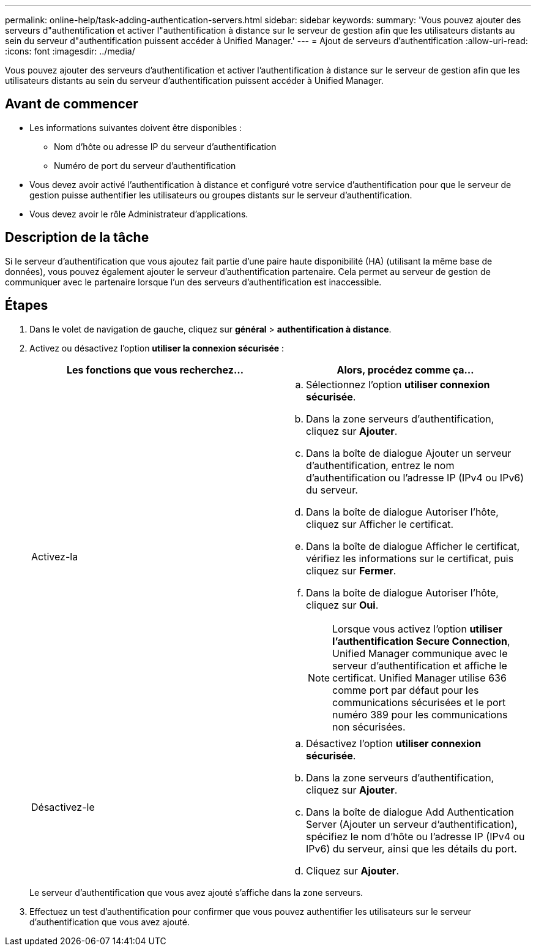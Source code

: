 ---
permalink: online-help/task-adding-authentication-servers.html 
sidebar: sidebar 
keywords:  
summary: 'Vous pouvez ajouter des serveurs d"authentification et activer l"authentification à distance sur le serveur de gestion afin que les utilisateurs distants au sein du serveur d"authentification puissent accéder à Unified Manager.' 
---
= Ajout de serveurs d'authentification
:allow-uri-read: 
:icons: font
:imagesdir: ../media/


[role="lead"]
Vous pouvez ajouter des serveurs d'authentification et activer l'authentification à distance sur le serveur de gestion afin que les utilisateurs distants au sein du serveur d'authentification puissent accéder à Unified Manager.



== Avant de commencer

* Les informations suivantes doivent être disponibles :
+
** Nom d'hôte ou adresse IP du serveur d'authentification
** Numéro de port du serveur d'authentification


* Vous devez avoir activé l'authentification à distance et configuré votre service d'authentification pour que le serveur de gestion puisse authentifier les utilisateurs ou groupes distants sur le serveur d'authentification.
* Vous devez avoir le rôle Administrateur d'applications.




== Description de la tâche

Si le serveur d'authentification que vous ajoutez fait partie d'une paire haute disponibilité (HA) (utilisant la même base de données), vous pouvez également ajouter le serveur d'authentification partenaire. Cela permet au serveur de gestion de communiquer avec le partenaire lorsque l'un des serveurs d'authentification est inaccessible.



== Étapes

. Dans le volet de navigation de gauche, cliquez sur *général* > *authentification à distance*.
. Activez ou désactivez l'option *utiliser la connexion sécurisée* :
+
|===
| Les fonctions que vous recherchez... | Alors, procédez comme ça... 


 a| 
Activez-la
 a| 
.. Sélectionnez l'option *utiliser connexion sécurisée*.
.. Dans la zone serveurs d'authentification, cliquez sur *Ajouter*.
.. Dans la boîte de dialogue Ajouter un serveur d'authentification, entrez le nom d'authentification ou l'adresse IP (IPv4 ou IPv6) du serveur.
.. Dans la boîte de dialogue Autoriser l'hôte, cliquez sur Afficher le certificat.
.. Dans la boîte de dialogue Afficher le certificat, vérifiez les informations sur le certificat, puis cliquez sur *Fermer*.
.. Dans la boîte de dialogue Autoriser l'hôte, cliquez sur *Oui*.
+
[NOTE]
====
Lorsque vous activez l'option *utiliser l'authentification Secure Connection*, Unified Manager communique avec le serveur d'authentification et affiche le certificat. Unified Manager utilise 636 comme port par défaut pour les communications sécurisées et le port numéro 389 pour les communications non sécurisées.

====




 a| 
Désactivez-le
 a| 
.. Désactivez l'option *utiliser connexion sécurisée*.
.. Dans la zone serveurs d'authentification, cliquez sur *Ajouter*.
.. Dans la boîte de dialogue Add Authentication Server (Ajouter un serveur d'authentification), spécifiez le nom d'hôte ou l'adresse IP (IPv4 ou IPv6) du serveur, ainsi que les détails du port.
.. Cliquez sur *Ajouter*.


|===
+
Le serveur d'authentification que vous avez ajouté s'affiche dans la zone serveurs.

. Effectuez un test d'authentification pour confirmer que vous pouvez authentifier les utilisateurs sur le serveur d'authentification que vous avez ajouté.

